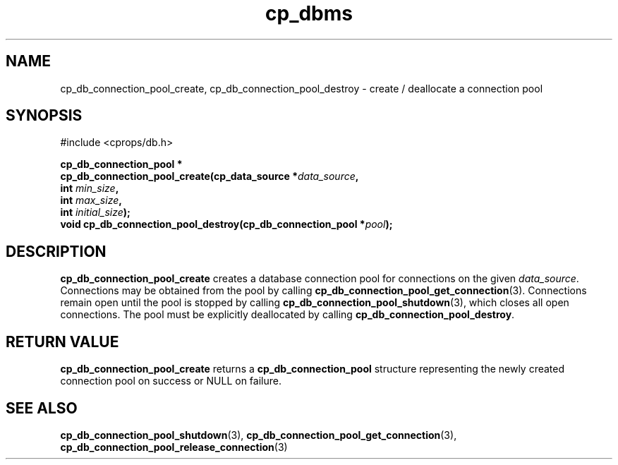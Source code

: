 .TH "cp_dbms" 3 "MARCH 2006" "libcprops" "cp_dbms"
.SH NAME
cp_db_connection_pool_create, cp_db_connection_pool_destroy \- create / 
deallocate a connection pool

.SH SYNOPSIS
#include <cprops/db.h>

.BI "cp_db_connection_pool *
.ti +5n
.BI "cp_db_connection_pool_create(cp_data_source *" data_source ",
.ti +34n
.BI "int " min_size ", 
.ti +34n
.BI "int " max_size ",
.ti +34n
.BI "int " initial_size ");
.br
.BI "void cp_db_connection_pool_destroy(cp_db_connection_pool *" pool ");

.SH DESCRIPTION
.B cp_db_connection_pool_create
creates a database connection pool for connections on the given 
\fIdata_source\fP. Connections may be obtained from the pool by calling 
.BR cp_db_connection_pool_get_connection (3).
Connections remain open until the pool is stopped by calling
.BR cp_db_connection_pool_shutdown (3),
which closes all open connections. The pool must be explicitly deallocated
by calling 
\fBcp_db_connection_pool_destroy\fP. 
.SH RETURN VALUE
.B cp_db_connection_pool_create
returns a
.B cp_db_connection_pool
structure representing the newly created connection pool on success or NULL on
failure.
.SH SEE ALSO
.BR cp_db_connection_pool_shutdown (3),
.BR cp_db_connection_pool_get_connection (3),
.BR cp_db_connection_pool_release_connection (3)
